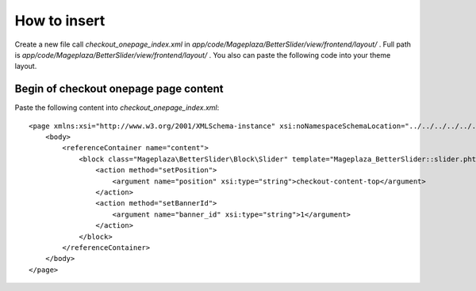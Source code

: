How to insert
==================

Create a new file call `checkout_onepage_index.xml` in `app/code/Mageplaza/BetterSlider/view/frontend/layout/` . Full path is `app/code/Mageplaza/BetterSlider/view/frontend/layout/` . You also can paste the following code into your theme layout.

Begin of checkout onepage page content
------------------------------------------

Paste the following content into `checkout_onepage_index.xml`::

  <page xmlns:xsi="http://www.w3.org/2001/XMLSchema-instance" xsi:noNamespaceSchemaLocation="../../../../../../../lib/internal/Magento/Framework/View/Layout/etc/page_configuration.xsd">
      <body>
          <referenceContainer name="content">
              <block class="Mageplaza\BetterSlider\Block\Slider" template="Mageplaza_BetterSlider::slider.phtml" name="bannerslider.checkout.content.top" before="-">
                  <action method="setPosition">
                      <argument name="position" xsi:type="string">checkout-content-top</argument>
                  </action>
                  <action method="setBannerId">
                      <argument name="banner_id" xsi:type="string">1</argument>
                  </action>
              </block>
          </referenceContainer>
      </body>
  </page>


